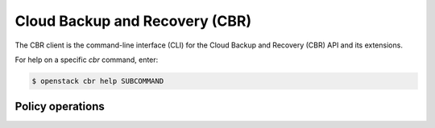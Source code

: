 Cloud Backup and Recovery (CBR)
===============================

The CBR client is the command-line interface (CLI) for
the Cloud Backup and Recovery (CBR) API and its extensions.

For help on a specific `cbr` command, enter:

.. code-block:: console

   $ openstack cbr help SUBCOMMAND

.. _cbr_policy:

Policy operations
-----------------

.. autoprogram-cliff:: openstack.cbr.v3
   :command: cbr policy *

